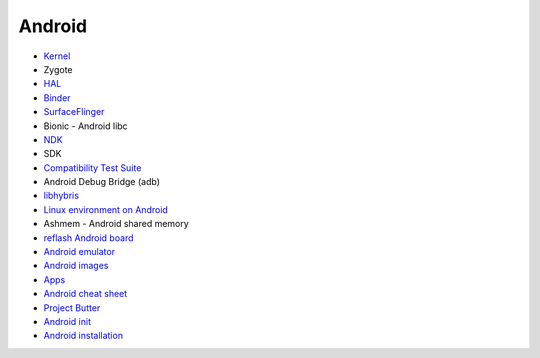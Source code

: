 ========================================
Android
========================================


* `Kernel <kernel.rst>`_
* Zygote
* `HAL <hal.rst>`_
* `Binder <binder.rst>`_
* `SurfaceFlinger <surfaceflinger.rst>`_
* Bionic - Android libc
* `NDK <ndk.rst>`_
* SDK
* `Compatibility Test Suite <cts.rst>`_
* Android Debug Bridge (adb)
* `libhybris <libhybris.rst>`_
* `Linux environment on Android <linux-environment-on-android.rst>`_
* Ashmem - Android shared memory
* `reflash Android board <reflash.rst>`_
* `Android emulator <android-emulator.rst>`_
* `Android images <android-images.rst>`_
* `Apps <apps.rst>`_
* `Android cheat sheet <cheat-sheet.rst>`_
* `Project Butter <google-project-butter.rst>`_
* `Android init <init.rst>`_
* `Android installation <install.rst>`_
